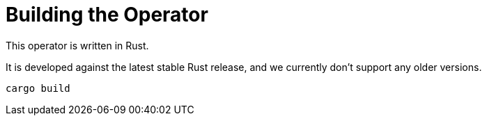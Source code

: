 = Building the Operator

This operator is written in Rust.

It is developed against the latest stable Rust release, and we currently don't support any older versions.

    cargo build
